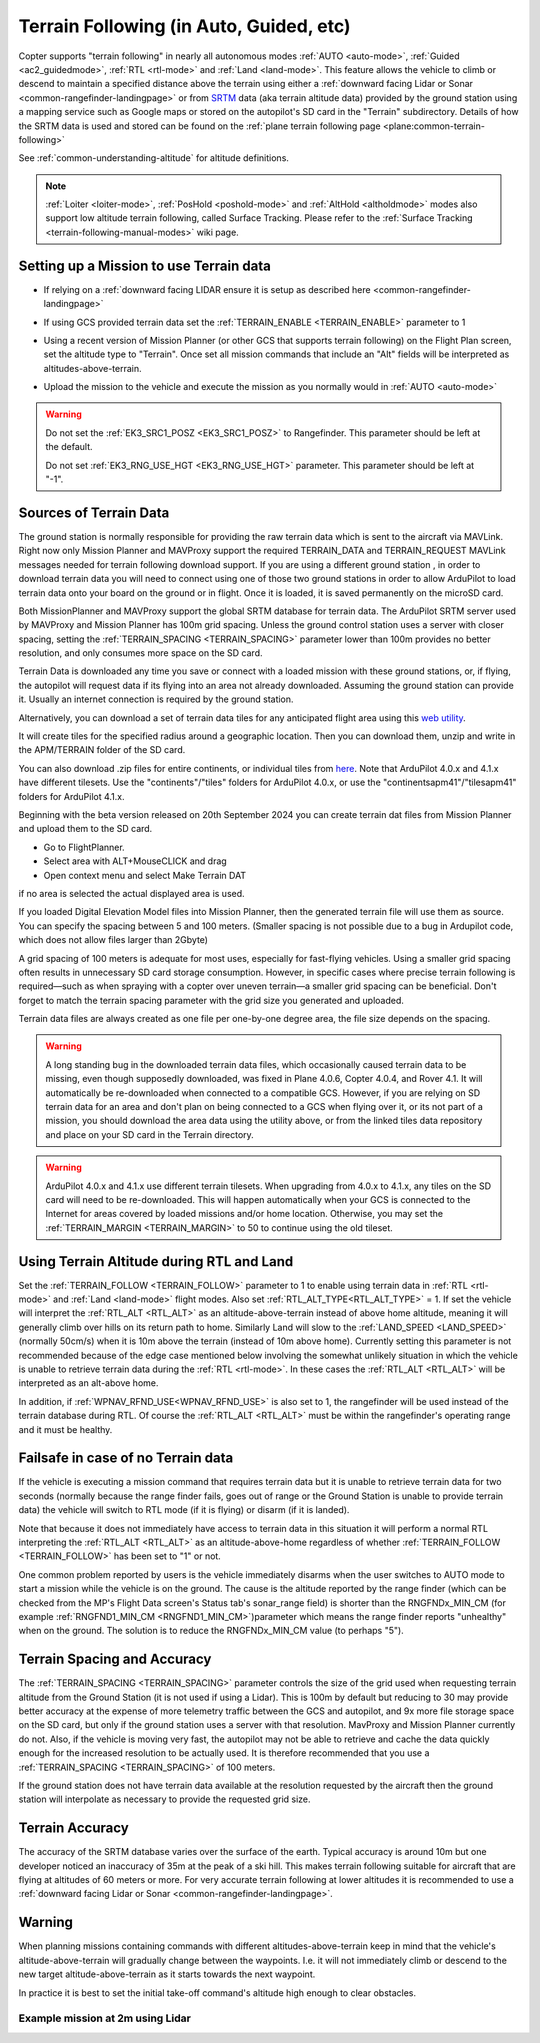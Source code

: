 .. _terrain-following:

========================================
Terrain Following (in Auto, Guided, etc)
========================================

Copter supports "terrain following" in nearly all autonomous modes :ref:`AUTO <auto-mode>`, :ref:`Guided <ac2_guidedmode>`, :ref:`RTL <rtl-mode>` and :ref:`Land <land-mode>`.  This feature allows the vehicle to climb or descend to maintain a specified distance above the terrain using either a :ref:`downward facing Lidar or Sonar <common-rangefinder-landingpage>` or from `SRTM <https://en.wikipedia.org/wiki/Shuttle_Radar_Topography_Mission>`__ data (aka terrain altitude data) provided by the ground station using a mapping service such as Google maps or stored on the autopilot's SD card in the "Terrain" subdirectory.  Details of how the SRTM data is used and stored can be found on the :ref:`plane terrain following page <plane:common-terrain-following>`

..  youtube:: mT67QOAxuG8
    :width: 100%
    
See :ref:`common-understanding-altitude` for altitude definitions.    

.. note::

   :ref:`Loiter <loiter-mode>`, :ref:`PosHold <poshold-mode>` and :ref:`AltHold <altholdmode>` modes also support low altitude terrain following, called Surface Tracking. Please refer to the :ref:`Surface Tracking <terrain-following-manual-modes>` wiki page.

Setting up a Mission to use Terrain data
========================================
-  If relying on a :ref:`downward facing LIDAR ensure it is setup as described here <common-rangefinder-landingpage>`
-  If using GCS provided terrain data set the :ref:`TERRAIN_ENABLE <TERRAIN_ENABLE>` parameter to 1
-  Using a recent version of Mission Planner (or other GCS that supports terrain following) on the Flight Plan screen, set the altitude type to "Terrain".  Once set all mission commands that include an "Alt" fields will be interpreted as altitudes-above-terrain.
-  Upload the mission to the vehicle and execute the mission as you normally would in :ref:`AUTO <auto-mode>`

   .. image:: ../images/terrain_mission.png
       :target: ../_images/terrain_mission.png
       :width: 500px

.. warning::

    Do not set the :ref:`EK3_SRC1_POSZ <EK3_SRC1_POSZ>` to Rangefinder.  This parameter should be left at the default.

    Do not set :ref:`EK3_RNG_USE_HGT <EK3_RNG_USE_HGT>` parameter.  This parameter should be left at "-1".

Sources of Terrain Data
=======================

The ground station is normally responsible for providing the raw terrain data which is sent to the aircraft via MAVLink. Right now only Mission Planner and MAVProxy support the required TERRAIN_DATA and TERRAIN_REQUEST MAVLink messages needed for terrain following download support. If you are using a different ground station , in order to download terrain data you will need to connect using one of those two ground stations in order to allow ArduPilot to load terrain data onto your board on the ground or in flight.  Once it is loaded, it is saved permanently on the microSD card.

Both MissionPlanner and MAVProxy support the global SRTM database for terrain data. The ArduPilot SRTM server used by MAVProxy and Mission Planner has 100m grid spacing. Unless the ground control station uses a server with closer spacing, setting the :ref:`TERRAIN_SPACING <TERRAIN_SPACING>` parameter lower than 100m provides no better resolution, and only consumes more space on the SD card. 

Terrain Data is downloaded any time you save or connect with a loaded mission with these ground stations, or, if flying, the autopilot will request data if its flying into an area not already downloaded. Assuming the ground station can provide it. Usually an internet connection is required by the ground station.

Alternatively, you can download a set of terrain data tiles for any anticipated flight area using this `web utility <https://terrain.ardupilot.org/>`__.

.. image:: ../../../images/common-terrain-dl-utility.png

It will create tiles for the specified radius around a geographic location. Then you can download them, unzip and write in the APM/TERRAIN folder of the SD card.

You can also download .zip files for entire continents, or individual tiles from `here <https://terrain.ardupilot.org/data/>`__. Note that ArduPilot 4.0.x and 4.1.x have different tilesets. Use the "continents"/"tiles" folders for ArduPilot 4.0.x, or use the "continentsapm41"/"tilesapm41" folders for ArduPilot 4.1.x. 

Beginning with the beta version released on 20th September 2024 you can create terrain dat files from Mission Planner and upload them to the SD card. 

- Go to FlightPlanner.
- Select area with ALT+MouseCLICK and drag
- Open context menu and select Make Terrain DAT

if no area is selected the actual displayed area is used.

If you loaded Digital Elevation Model files into Mission Planner, then the generated terrain file will use them as source. You can specify the spacing between 5 and 100 meters. (Smaller spacing is not possible due to a bug in Ardupilot code, which does not allow files larger than 2Gbyte)

A grid spacing of 100 meters is adequate for most uses, especially for fast-flying vehicles. Using a smaller grid spacing often results in unnecessary SD card storage consumption. However, in specific cases where precise terrain following is required—such as when spraying with a copter over uneven terrain—a smaller grid spacing can be beneficial.
Don't forget to match the terrain spacing parameter with the grid size you generated and uploaded.

Terrain data files are always created as one file per one-by-one degree area, the file size depends on the spacing.

.. warning:: A long standing bug in the downloaded terrain data files, which occasionally caused terrain data to be missing, even though supposedly downloaded, was fixed in Plane 4.0.6, Copter 4.0.4, and Rover 4.1. It will automatically be re-downloaded when connected to a compatible GCS. However, if you are relying on SD terrain data for an area and don't plan on being connected to a GCS when flying over it, or its not part of a mission, you should download the area data using the utility above, or from the linked tiles data repository and place on your SD card in the Terrain directory.

.. warning:: ArduPilot 4.0.x and 4.1.x use different terrain tilesets. When upgrading from 4.0.x to 4.1.x, any tiles on the SD card will need to be re-downloaded. This will happen automatically when your GCS is connected to the Internet for areas covered by loaded missions and/or home location. Otherwise, you may set the :ref:`TERRAIN_MARGIN <TERRAIN_MARGIN>` to 50 to continue using the old tileset.

Using Terrain Altitude during RTL and Land
==========================================
Set the :ref:`TERRAIN_FOLLOW <TERRAIN_FOLLOW>` parameter to 1 to enable using terrain data in :ref:`RTL <rtl-mode>` and :ref:`Land <land-mode>` flight modes. Also set :ref:`RTL_ALT_TYPE<RTL_ALT_TYPE>` = 1.  If set the vehicle will interpret the :ref:`RTL_ALT <RTL_ALT>` as an altitude-above-terrain instead of above home altitude, meaning it will generally climb over hills on its return path to home.  Similarly Land will slow to the :ref:`LAND_SPEED <LAND_SPEED>` (normally 50cm/s) when it is 10m above the terrain (instead of 10m above home).
Currently setting this parameter is not recommended because of the edge case mentioned below involving the somewhat unlikely situation in which the vehicle is unable to retrieve terrain data during the :ref:`RTL <rtl-mode>`.  In these cases the :ref:`RTL_ALT <RTL_ALT>` will be interpreted as an alt-above home. 

In addition, if :ref:`WPNAV_RFND_USE<WPNAV_RFND_USE>` is also set to 1, the rangefinder will be used instead of the terrain database during RTL. Of course the :ref:`RTL_ALT <RTL_ALT>` must be within the rangefinder's operating range and it must be healthy.

Failsafe in case of no Terrain data
===================================
If the vehicle is executing a mission command that requires terrain data but it is unable to retrieve terrain data for two seconds (normally because the range finder fails, goes out of range or the Ground Station is unable to provide terrain data) the vehicle will switch to RTL mode (if it is flying) or disarm (if it is landed).

Note that because it does not immediately have access to terrain data in this situation it will perform a normal RTL interpreting the :ref:`RTL_ALT <RTL_ALT>` as an altitude-above-home regardless of whether :ref:`TERRAIN_FOLLOW <TERRAIN_FOLLOW>` has been set to "1" or not.

One common problem reported by users is the vehicle immediately disarms when the user switches to AUTO mode to start a mission while the vehicle is on the ground.  The cause is the altitude reported by the range finder (which can be checked from the MP's Flight Data screen's Status tab's sonar_range field) is shorter than the RNGFNDx_MIN_CM (for example :ref:`RNGFND1_MIN_CM <RNGFND1_MIN_CM>`)parameter which means the range finder reports "unhealthy" when on the ground.  The solution is to reduce the RNGFNDx_MIN_CM value (to perhaps "5").

Terrain Spacing and Accuracy
============================

The :ref:`TERRAIN_SPACING <TERRAIN_SPACING>` parameter controls the size of the grid used when requesting terrain altitude from the Ground Station (it is not used if using a Lidar). This is 100m by default but reducing to 30 may provide better accuracy at the expense of more telemetry traffic between the GCS and autopilot, and 9x more file storage space on the SD card, but only if the ground station uses a server with that resolution. MavProxy and Mission Planner currently do not. Also, if the vehicle is moving very fast, the autopilot may not be able to retrieve and cache the data quickly enough for the increased resolution to be actually used.  It is therefore recommended that you use a :ref:`TERRAIN_SPACING <TERRAIN_SPACING>` of 100 meters.

If the ground station does not have terrain data available at the resolution requested by the aircraft then the ground station will interpolate as necessary to provide the requested grid size.

Terrain Accuracy
================

The accuracy of the SRTM database varies over the surface of the earth.  Typical accuracy is around 10m but one developer noticed an inaccuracy of 35m at the peak of a ski hill.  This makes terrain following suitable for aircraft that are flying at altitudes of 60 meters or more.  For very accurate terrain following at lower altitudes it is recommended to use a :ref:`downward facing Lidar or Sonar <common-rangefinder-landingpage>`.

Warning
=======

When planning missions containing commands with different altitudes-above-terrain keep in mind that the vehicle's altitude-above-terrain will gradually change between the waypoints.  I.e. it will not immediately climb or descend to the new target altitude-above-terrain as it starts towards the next waypoint.

In practice it is best to set the initial take-off command's altitude high enough to clear obstacles.

   .. image:: ../images/terrain-warning-diagram.png
       :target: ../_images/terrain-warning-diagram.png
       :width: 500px

Example mission at 2m using Lidar
---------------------------------

..  youtube:: r4RBP0_LQ5Y
    :width: 100%
